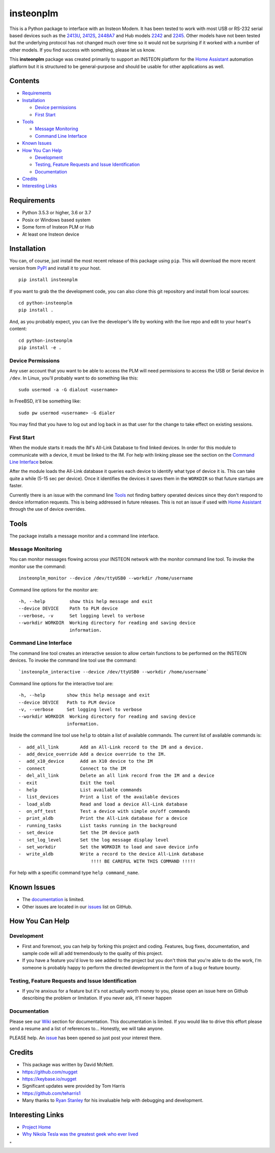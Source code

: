 insteonplm
==========

|Build Status| |GitHub release| |PyPI|

This is a Python package to interface with an Insteon Modem. It has been
tested to work with most USB or RS-232 serial based devices such as the
`2413U <https://www.insteon.com/powerlinc-modem-usb>`__,
`2412S <https://www.insteon.com/powerlinc-modem-serial>`__,
`2448A7 <http://www.insteon.com/usb-wireless-adapter>`__ and Hub models
`2242 <https://www.insteon.com/support-knowledgebase/2014/9/26/insteon-hub-owners-manual>`__
and `2245 <https://www.insteon.com/insteon-hub/>`__. Other models have
not been tested but the underlying protocol has not changed much over
time so it would not be surprising if it worked with a number of other
models. If you find success with something, please let us know.

This **insteonplm** package was created primarily to support an INSTEON
platform for the `Home Assistant <https://home-assistant.io/>`__
automation platform but it is structured to be general-purpose and
should be usable for other applications as well.

Contents
--------

-  `Requirements <#requirements>`__
-  `Installation <#installation>`__

   -  `Device permissions <#device-permissions>`__
   -  `First Start <#first-start>`__

-  `Tools <#tools>`__

   -  `Message Monitoring <#message-monitoring>`__
   -  `Command Line Interface <#command-line-interface>`__

-  `Known Issues <#known-issues>`__
-  `How You Can Help <#how-you-can-help>`__

   -  `Development <#development>`__
   -  `Testing, Feature Requests and Issue
      Identification <#testing-feature-requests-and-issue-identification>`__
   -  `Documentation <#documentation>`__

-  `Credits <#credits>`__
-  `Interesting Links <#interesting-links>`__

Requirements
------------

-  Python 3.5.3 or higher, 3.6 or 3.7
-  Posix or Windows based system
-  Some form of Insteon PLM or Hub
-  At least one Insteon device

Installation
------------

You can, of course, just install the most recent release of this package
using ``pip``. This will download the more recent version from
`PyPI <https://pypi.python.org/pypi/insteonplm>`__ and install it to
your host.

::

    pip install insteonplm

If you want to grab the the development code, you can also clone this
git repository and install from local sources:

::

    cd python-insteonplm
    pip install .

And, as you probably expect, you can live the developer's life by
working with the live repo and edit to your heart's content:

::

    cd python-insteonplm
    pip install -e .

Device Permissions
^^^^^^^^^^^^^^^^^^

Any user account that you want to be able to access the PLM will need
permissions to access the USB or Serial device in ``/dev``. In Linux,
you'll probably want to do something like this:

::

    sudo usermod -a -G dialout <username>

In FreeBSD, it'll be something like:

::

    sudo pw usermod <username> -G dialer

You may find that you have to log out and log back in as that user for
the change to take effect on existing sessions.

First Start
^^^^^^^^^^^

When the module starts it reads the IM's All-Link Database to find
linked devices. In order for this module to communicate with a device,
it must be linked to the IM. For help with linking please see the
section on the `Command Line Interface <#command-line-interface>`__
below.

After the module loads the All-Link database it queries each device to
identify what type of device it is. This can take quite a while (5-15
sec per device). Once it identifies the devices it saves them in the
``WORKDIR`` so that future startups are faster.

Currently there is an issue with the command line `Tools <#tools>`__ not
finding battery operated devices since they don't respond to device
information requests. This is being addressed in future releases. This
is not an issue if used with `Home
Assistant <https://home-assistant.io/>`__ through the use of device
overrides.

Tools
-----

The package installs a message monitor and a command line interface.

Message Monitoring
^^^^^^^^^^^^^^^^^^

You can monitor messages flowing across your INSTEON network with the
monitor command line tool. To invoke the monitor use the command:

::

    insteonplm_monitor --device /dev/ttyUSB0 --workdir /home/username

Command line options for the monitor are:

::

    -h, --help         show this help message and exit
    --device DEVICE    Path to PLM device
    --verbose, -v      Set logging level to verbose
    --workdir WORKDIR  Working directory for reading and saving device
                       information.

Command Line Interface
^^^^^^^^^^^^^^^^^^^^^^

The command line tool creates an interactive session to allow certain
functions to be performed on the INSTEON devices. To invoke the command
line tool use the command:

::

    `insteonplm_interactive --device /dev/ttyUSB0 --workdir /home/username`

Command line options for the interactive tool are:

::

    -h, --help        show this help message and exit
    --device DEVICE   Path to PLM device
    -v, --verbose     Set logging level to verbose
    --workdir WORKDIR  Working directory for reading and saving device
                      information.

Inside the command line tool use ``help`` to obtain a list of available
commands. The current list of available commands is:

::

     -  add_all_link        Add an All-Link record to the IM and a device.
     -  add_device_override Add a device override to the IM.
     -  add_x10_device      Add an X10 device to the IM
     -  connect             Connect to the IM
     -  del_all_link        Delete an all link record from the IM and a device
     -  exit                Exit the tool
     -  help                List available commands
     -  list_devices        Print a list of the available devices
     -  load_aldb           Read and load a device All-Link database
     -  on_off_test         Test a device with simple on/off commands
     -  print_aldb          Print the All-Link database for a device
     -  running_tasks       List tasks running in the background
     -  set_device          Set the IM device path
     -  set_log_level       Set the log message display level
     -  set_workdir         Set the WORKDIR to load and save device info
     -  write_aldb          Write a record to the device All-Link database
                                !!!! BE CAREFUL WITH THIS COMMAND !!!!!

For help with a specific command type ``help command_name``.

Known Issues
------------

-  The
   `documentation <https://github.com/nugget/python-insteonplm/wiki>`__
   is limited.
-  Other issues are located in our
   `issues <https://github.com/nugget/python-insteonplm/issues>`__ list
   on GitHub.

How You Can Help
----------------

Development
^^^^^^^^^^^

-  First and foremost, you can help by forking this project and coding.
   Features, bug fixes, documentation, and sample code will all add
   tremendously to the quality of this project.

-  If you have a feature you'd love to see added to the project but you
   don't think that you're able to do the work, I'm someone is probably
   happy to perform the directed development in the form of a bug or
   feature bounty.

Testing, Feature Requests and Issue Identification
^^^^^^^^^^^^^^^^^^^^^^^^^^^^^^^^^^^^^^^^^^^^^^^^^^

-  If you're anxious for a feature but it's not actually worth money to
   you, please open an issue here on Github describing the problem or
   limitation. If you never ask, it'll never happen

Documentation
^^^^^^^^^^^^^

Please see our
`Wiki <https://github.com/nugget/python-insteonplm/wiki>`__ section for
documentation. This documentation is limited. If you would like to drive
this effort please send a resume and a list of references to...
Honestly, we will take anyone.

PLEASE help. An
`issue <https://github.com/nugget/python-insteonplm/issues/23>`__ has
been opened so just post your interest there.

Credits
-------

-  This package was written by David McNett.
-  https://github.com/nugget
-  https://keybase.io/nugget

-  Significant updates were provided by Tom Harris
-  https://github.com/teharris1

-  Many thanks to `Ryan Stanley <https://github.com/rstanley75>`__ for
   his invaluable help with debugging and development.

Interesting Links
-----------------

-  `Project Home <https://github.com/nugget/python-insteonplm>`__
-  `Why Nikola Tesla was the greatest geek who ever
   lived <http://theoatmeal.com/comics/tesla>`__

.. |Build Status| image:: https://travis-ci.org/nugget/python-insteonplm.svg?branch=master
   :target: https://travis-ci.org/nugget/python-insteonplm
.. |GitHub release| image:: https://img.shields.io/github/release/nugget/python-insteonplm.svg
   :target: https://github.com/nugget/python-insteonplm/releases
.. |PyPI| image:: https://img.shields.io/pypi/v/insteonplm.svg
   :target: https://pypi.python.org/pypi/insteonplm
"